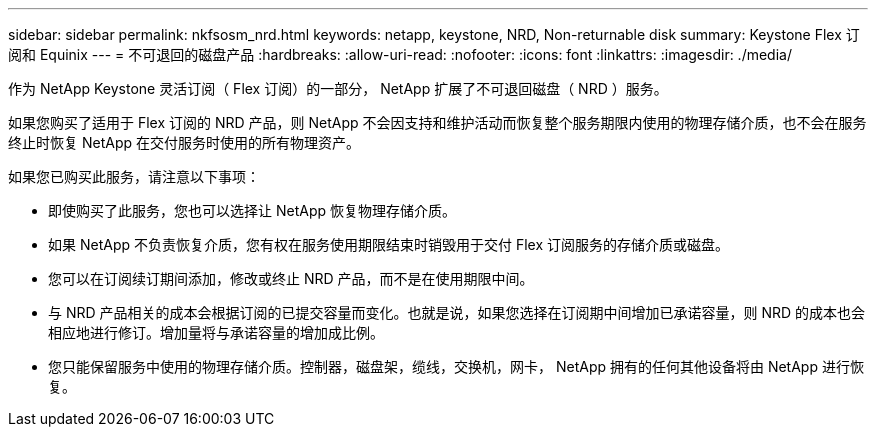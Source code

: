 ---
sidebar: sidebar 
permalink: nkfsosm_nrd.html 
keywords: netapp, keystone, NRD, Non-returnable disk 
summary: Keystone Flex 订阅和 Equinix 
---
= 不可退回的磁盘产品
:hardbreaks:
:allow-uri-read: 
:nofooter: 
:icons: font
:linkattrs: 
:imagesdir: ./media/


[role="lead"]
作为 NetApp Keystone 灵活订阅（ Flex 订阅）的一部分， NetApp 扩展了不可退回磁盘（ NRD ）服务。

如果您购买了适用于 Flex 订阅的 NRD 产品，则 NetApp 不会因支持和维护活动而恢复整个服务期限内使用的物理存储介质，也不会在服务终止时恢复 NetApp 在交付服务时使用的所有物理资产。

如果您已购买此服务，请注意以下事项：

* 即使购买了此服务，您也可以选择让 NetApp 恢复物理存储介质。
* 如果 NetApp 不负责恢复介质，您有权在服务使用期限结束时销毁用于交付 Flex 订阅服务的存储介质或磁盘。
* 您可以在订阅续订期间添加，修改或终止 NRD 产品，而不是在使用期限中间。
* 与 NRD 产品相关的成本会根据订阅的已提交容量而变化。也就是说，如果您选择在订阅期中间增加已承诺容量，则 NRD 的成本也会相应地进行修订。增加量将与承诺容量的增加成比例。
* 您只能保留服务中使用的物理存储介质。控制器，磁盘架，缆线，交换机，网卡， NetApp 拥有的任何其他设备将由 NetApp 进行恢复。

